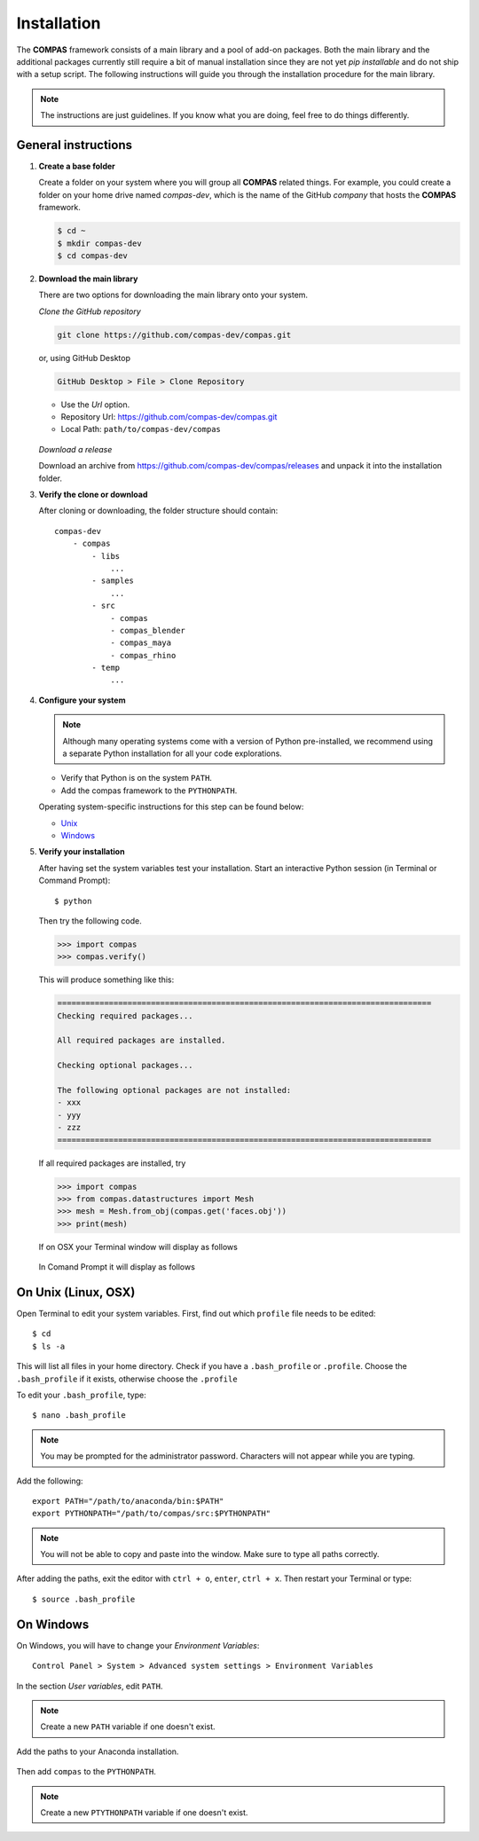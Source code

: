 .. _installation:

********************************************************************************
Installation
********************************************************************************

The **COMPAS** framework consists of a main library and a pool of add-on packages.
Both the main library and the additional packages currently still require a bit of
manual installation since they are not yet *pip installable* and do not ship with
a setup script. The following instructions will guide you through the installation
procedure for the main library.

.. note::
    
    The instructions are just guidelines. If you know what you are doing,
    feel free to do things differently.


General instructions
====================

1. **Create a base folder**

   Create a folder on your system where you will group all **COMPAS** related things.
   For example, you could create a folder on your home drive named *compas-dev*,
   which is the name of the GitHub *company* that hosts the **COMPAS** framework.

   .. code-block:: none

        $ cd ~
        $ mkdir compas-dev
        $ cd compas-dev


2. **Download the main library**

   There are two options for downloading the main library onto your system.

   *Clone the GitHub repository*

   .. code-block:: none

        git clone https://github.com/compas-dev/compas.git

   or, using GitHub Desktop

   .. code-block:: none

        GitHub Desktop > File > Clone Repository


   * Use the *Url* option.
   * Repository Url: https://github.com/compas-dev/compas.git
   * Local Path: ``path/to/compas-dev/compas``

   .. figure:: /_images/github_clonerepo.*
        :figclass: figure
        :class: figure-img img-fluid

   *Download a release*

   Download an archive from https://github.com/compas-dev/compas/releases
   and unpack it into the installation folder.


3. **Verify the clone or download**

   After cloning or downloading, the folder structure should contain::

        compas-dev
            - compas
                - libs
                    ...
                - samples
                    ...
                - src
                    - compas
                    - compas_blender
                    - compas_maya
                    - compas_rhino
                - temp
                    ...


4. **Configure your system**

   .. note::

        Although many operating systems come with a version of Python pre-installed,
        we recommend using a separate Python installation for all your code explorations.

   * Verify that Python is on the system ``PATH``.
   * Add the compas framework to the ``PYTHONPATH``.

   Operating system-specific instructions for this step can be found below:

   * `Unix`_ 
   * `Windows`_


5. **Verify your installation**

   After having set the system variables test your installation.
   Start an interactive Python session (in Terminal or Command Prompt)::

        $ python


   Then try the following code.

   .. code-block:: python

        >>> import compas
        >>> compas.verify()

   This will produce something like this:

   .. code-block:: none

        ================================================================================
        Checking required packages...

        All required packages are installed.

        Checking optional packages...

        The following optional packages are not installed:
        - xxx
        - yyy
        - zzz
        ================================================================================


   If all required packages are installed, try

   .. code-block:: python

        >>> import compas
        >>> from compas.datastructures import Mesh
        >>> mesh = Mesh.from_obj(compas.get('faces.obj'))
        >>> print(mesh)


   If on OSX your Terminal window will display as follows

   .. figure:: /_images/validate_mac.*
        :figclass: figure
        :class: figure-img img-fluid


   In Comand Prompt it will display as follows

   .. figure:: /_images/validate_windows_small.*
        :figclass: figure
        :class: figure-img img-fluid


.. _Unix:

On Unix (Linux, OSX)
====================

Open Terminal to edit your system variables. First, find out which ``profile`` file needs to be edited::

    $ cd
    $ ls -a


This will list all files in your home directory.
Check if you have a ``.bash_profile`` or ``.profile``.
Choose the ``.bash_profile``  if it exists, otherwise choose the ``.profile``

To edit your ``.bash_profile``, type::

    $ nano .bash_profile


.. note::
    
    You may be prompted for the administrator password.
    Characters will not appear while you are typing.


Add the following::

    export PATH="/path/to/anaconda/bin:$PATH"
    export PYTHONPATH="/path/to/compas/src:$PYTHONPATH"


.. note::

    You will not be able to copy and paste into the window.
    Make sure to type all paths correctly.


.. figure:: /_images/mac_bashprofile.*
     :figclass: figure
     :class: figure-img img-fluid


After adding the paths, exit the editor with ``ctrl + o``, ``enter``, ``ctrl + x``.
Then restart your Terminal or type::

    $ source .bash_profile


.. _Windows:

On Windows
==========

On Windows, you will have to change your *Environment Variables*::

    Control Panel > System > Advanced system settings > Environment Variables


.. figure:: /_images/windows_controlpanel.*
     :figclass: figure
     :class: figure-img img-fluid


.. figure:: /_images/windows_advancedsystemsettings.*
     :figclass: figure
     :class: figure-img img-fluid


.. figure:: /_images/windows_environment.*
     :figclass: figure
     :class: figure-img img-fluid


In the section *User variables*, edit ``PATH``.

.. note::

    Create a new ``PATH`` variable if one doesn't exist.


.. figure:: /_images/windows_path.*
     :figclass: figure
     :class: figure-img img-fluid


Add the paths to your Anaconda installation.

.. figure:: /_images/windows_path-entries.*
     :figclass: figure
     :class: figure-img img-fluid


Then add ``compas`` to the ``PYTHONPATH``.

.. note::

    Create a new ``PTYTHONPATH`` variable if one doesn't exist.


.. figure:: /_images/windows_pythonpath.*
     :figclass: figure
     :class: figure-img img-fluid


.. figure:: /_images/windows_pythonpath-entries.*
     :figclass: figure
     :class: figure-img img-fluid

